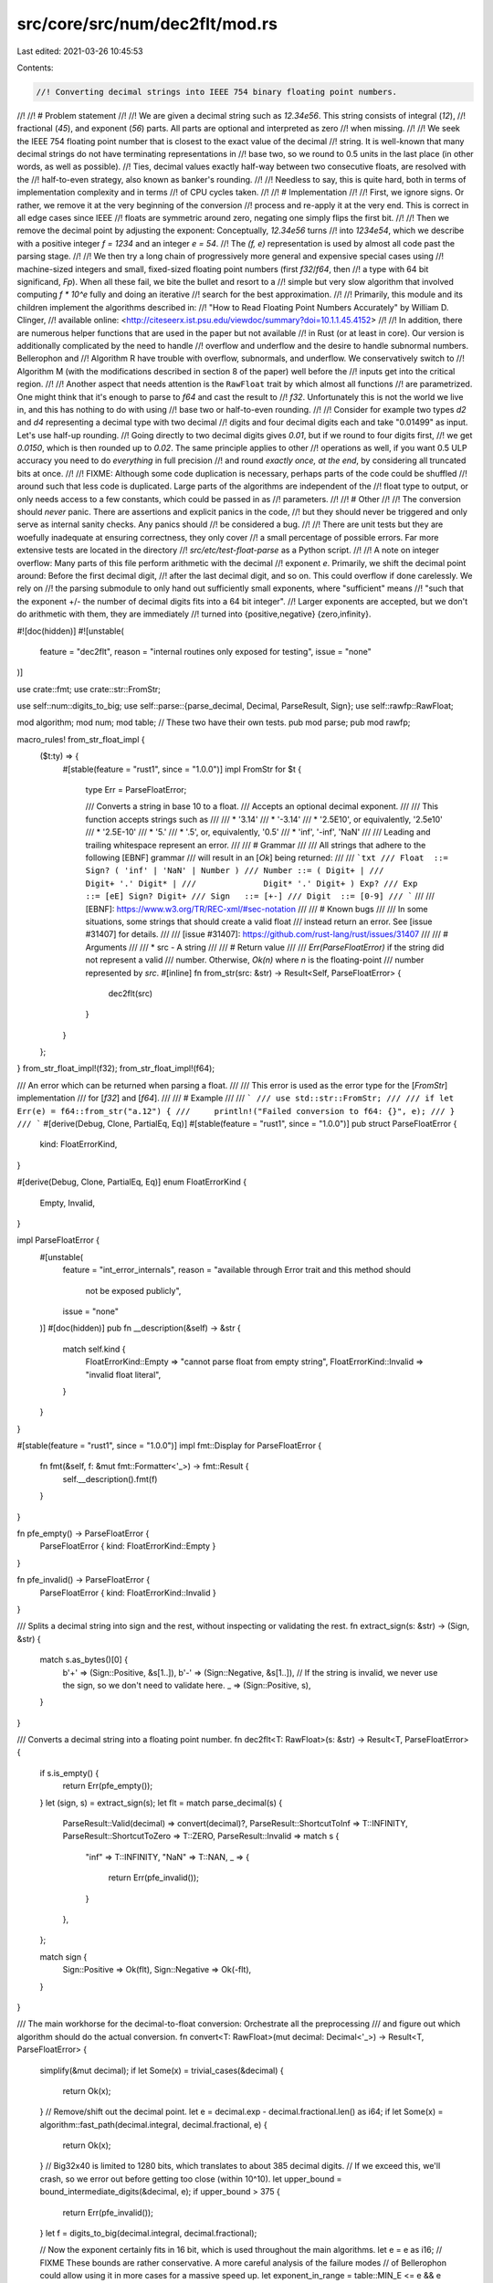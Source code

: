src/core/src/num/dec2flt/mod.rs
===============================

Last edited: 2021-03-26 10:45:53

Contents:

.. code-block:: rs

    //! Converting decimal strings into IEEE 754 binary floating point numbers.
//!
//! # Problem statement
//!
//! We are given a decimal string such as `12.34e56`. This string consists of integral (`12`),
//! fractional (`45`), and exponent (`56`) parts. All parts are optional and interpreted as zero
//! when missing.
//!
//! We seek the IEEE 754 floating point number that is closest to the exact value of the decimal
//! string. It is well-known that many decimal strings do not have terminating representations in
//! base two, so we round to 0.5 units in the last place (in other words, as well as possible).
//! Ties, decimal values exactly half-way between two consecutive floats, are resolved with the
//! half-to-even strategy, also known as banker's rounding.
//!
//! Needless to say, this is quite hard, both in terms of implementation complexity and in terms
//! of CPU cycles taken.
//!
//! # Implementation
//!
//! First, we ignore signs. Or rather, we remove it at the very beginning of the conversion
//! process and re-apply it at the very end. This is correct in all edge cases since IEEE
//! floats are symmetric around zero, negating one simply flips the first bit.
//!
//! Then we remove the decimal point by adjusting the exponent: Conceptually, `12.34e56` turns
//! into `1234e54`, which we describe with a positive integer `f = 1234` and an integer `e = 54`.
//! The `(f, e)` representation is used by almost all code past the parsing stage.
//!
//! We then try a long chain of progressively more general and expensive special cases using
//! machine-sized integers and small, fixed-sized floating point numbers (first `f32`/`f64`, then
//! a type with 64 bit significand, `Fp`). When all these fail, we bite the bullet and resort to a
//! simple but very slow algorithm that involved computing `f * 10^e` fully and doing an iterative
//! search for the best approximation.
//!
//! Primarily, this module and its children implement the algorithms described in:
//! "How to Read Floating Point Numbers Accurately" by William D. Clinger,
//! available online: <http://citeseerx.ist.psu.edu/viewdoc/summary?doi=10.1.1.45.4152>
//!
//! In addition, there are numerous helper functions that are used in the paper but not available
//! in Rust (or at least in core). Our version is additionally complicated by the need to handle
//! overflow and underflow and the desire to handle subnormal numbers. Bellerophon and
//! Algorithm R have trouble with overflow, subnormals, and underflow. We conservatively switch to
//! Algorithm M (with the modifications described in section 8 of the paper) well before the
//! inputs get into the critical region.
//!
//! Another aspect that needs attention is the ``RawFloat`` trait by which almost all functions
//! are parametrized. One might think that it's enough to parse to `f64` and cast the result to
//! `f32`. Unfortunately this is not the world we live in, and this has nothing to do with using
//! base two or half-to-even rounding.
//!
//! Consider for example two types `d2` and `d4` representing a decimal type with two decimal
//! digits and four decimal digits each and take "0.01499" as input. Let's use half-up rounding.
//! Going directly to two decimal digits gives `0.01`, but if we round to four digits first,
//! we get `0.0150`, which is then rounded up to `0.02`. The same principle applies to other
//! operations as well, if you want 0.5 ULP accuracy you need to do *everything* in full precision
//! and round *exactly once, at the end*, by considering all truncated bits at once.
//!
//! FIXME: Although some code duplication is necessary, perhaps parts of the code could be shuffled
//! around such that less code is duplicated. Large parts of the algorithms are independent of the
//! float type to output, or only needs access to a few constants, which could be passed in as
//! parameters.
//!
//! # Other
//!
//! The conversion should *never* panic. There are assertions and explicit panics in the code,
//! but they should never be triggered and only serve as internal sanity checks. Any panics should
//! be considered a bug.
//!
//! There are unit tests but they are woefully inadequate at ensuring correctness, they only cover
//! a small percentage of possible errors. Far more extensive tests are located in the directory
//! `src/etc/test-float-parse` as a Python script.
//!
//! A note on integer overflow: Many parts of this file perform arithmetic with the decimal
//! exponent `e`. Primarily, we shift the decimal point around: Before the first decimal digit,
//! after the last decimal digit, and so on. This could overflow if done carelessly. We rely on
//! the parsing submodule to only hand out sufficiently small exponents, where "sufficient" means
//! "such that the exponent +/- the number of decimal digits fits into a 64 bit integer".
//! Larger exponents are accepted, but we don't do arithmetic with them, they are immediately
//! turned into {positive,negative} {zero,infinity}.

#![doc(hidden)]
#![unstable(
    feature = "dec2flt",
    reason = "internal routines only exposed for testing",
    issue = "none"
)]

use crate::fmt;
use crate::str::FromStr;

use self::num::digits_to_big;
use self::parse::{parse_decimal, Decimal, ParseResult, Sign};
use self::rawfp::RawFloat;

mod algorithm;
mod num;
mod table;
// These two have their own tests.
pub mod parse;
pub mod rawfp;

macro_rules! from_str_float_impl {
    ($t:ty) => {
        #[stable(feature = "rust1", since = "1.0.0")]
        impl FromStr for $t {
            type Err = ParseFloatError;

            /// Converts a string in base 10 to a float.
            /// Accepts an optional decimal exponent.
            ///
            /// This function accepts strings such as
            ///
            /// * '3.14'
            /// * '-3.14'
            /// * '2.5E10', or equivalently, '2.5e10'
            /// * '2.5E-10'
            /// * '5.'
            /// * '.5', or, equivalently, '0.5'
            /// * 'inf', '-inf', 'NaN'
            ///
            /// Leading and trailing whitespace represent an error.
            ///
            /// # Grammar
            ///
            /// All strings that adhere to the following [EBNF] grammar
            /// will result in an [`Ok`] being returned:
            ///
            /// ```txt
            /// Float  ::= Sign? ( 'inf' | 'NaN' | Number )
            /// Number ::= ( Digit+ |
            ///              Digit+ '.' Digit* |
            ///              Digit* '.' Digit+ ) Exp?
            /// Exp    ::= [eE] Sign? Digit+
            /// Sign   ::= [+-]
            /// Digit  ::= [0-9]
            /// ```
            ///
            /// [EBNF]: https://www.w3.org/TR/REC-xml/#sec-notation
            ///
            /// # Known bugs
            ///
            /// In some situations, some strings that should create a valid float
            /// instead return an error. See [issue #31407] for details.
            ///
            /// [issue #31407]: https://github.com/rust-lang/rust/issues/31407
            ///
            /// # Arguments
            ///
            /// * src - A string
            ///
            /// # Return value
            ///
            /// `Err(ParseFloatError)` if the string did not represent a valid
            /// number. Otherwise, `Ok(n)` where `n` is the floating-point
            /// number represented by `src`.
            #[inline]
            fn from_str(src: &str) -> Result<Self, ParseFloatError> {
                dec2flt(src)
            }
        }
    };
}
from_str_float_impl!(f32);
from_str_float_impl!(f64);

/// An error which can be returned when parsing a float.
///
/// This error is used as the error type for the [`FromStr`] implementation
/// for [`f32`] and [`f64`].
///
/// # Example
///
/// ```
/// use std::str::FromStr;
///
/// if let Err(e) = f64::from_str("a.12") {
///     println!("Failed conversion to f64: {}", e);
/// }
/// ```
#[derive(Debug, Clone, PartialEq, Eq)]
#[stable(feature = "rust1", since = "1.0.0")]
pub struct ParseFloatError {
    kind: FloatErrorKind,
}

#[derive(Debug, Clone, PartialEq, Eq)]
enum FloatErrorKind {
    Empty,
    Invalid,
}

impl ParseFloatError {
    #[unstable(
        feature = "int_error_internals",
        reason = "available through Error trait and this method should \
                  not be exposed publicly",
        issue = "none"
    )]
    #[doc(hidden)]
    pub fn __description(&self) -> &str {
        match self.kind {
            FloatErrorKind::Empty => "cannot parse float from empty string",
            FloatErrorKind::Invalid => "invalid float literal",
        }
    }
}

#[stable(feature = "rust1", since = "1.0.0")]
impl fmt::Display for ParseFloatError {
    fn fmt(&self, f: &mut fmt::Formatter<'_>) -> fmt::Result {
        self.__description().fmt(f)
    }
}

fn pfe_empty() -> ParseFloatError {
    ParseFloatError { kind: FloatErrorKind::Empty }
}

fn pfe_invalid() -> ParseFloatError {
    ParseFloatError { kind: FloatErrorKind::Invalid }
}

/// Splits a decimal string into sign and the rest, without inspecting or validating the rest.
fn extract_sign(s: &str) -> (Sign, &str) {
    match s.as_bytes()[0] {
        b'+' => (Sign::Positive, &s[1..]),
        b'-' => (Sign::Negative, &s[1..]),
        // If the string is invalid, we never use the sign, so we don't need to validate here.
        _ => (Sign::Positive, s),
    }
}

/// Converts a decimal string into a floating point number.
fn dec2flt<T: RawFloat>(s: &str) -> Result<T, ParseFloatError> {
    if s.is_empty() {
        return Err(pfe_empty());
    }
    let (sign, s) = extract_sign(s);
    let flt = match parse_decimal(s) {
        ParseResult::Valid(decimal) => convert(decimal)?,
        ParseResult::ShortcutToInf => T::INFINITY,
        ParseResult::ShortcutToZero => T::ZERO,
        ParseResult::Invalid => match s {
            "inf" => T::INFINITY,
            "NaN" => T::NAN,
            _ => {
                return Err(pfe_invalid());
            }
        },
    };

    match sign {
        Sign::Positive => Ok(flt),
        Sign::Negative => Ok(-flt),
    }
}

/// The main workhorse for the decimal-to-float conversion: Orchestrate all the preprocessing
/// and figure out which algorithm should do the actual conversion.
fn convert<T: RawFloat>(mut decimal: Decimal<'_>) -> Result<T, ParseFloatError> {
    simplify(&mut decimal);
    if let Some(x) = trivial_cases(&decimal) {
        return Ok(x);
    }
    // Remove/shift out the decimal point.
    let e = decimal.exp - decimal.fractional.len() as i64;
    if let Some(x) = algorithm::fast_path(decimal.integral, decimal.fractional, e) {
        return Ok(x);
    }
    // Big32x40 is limited to 1280 bits, which translates to about 385 decimal digits.
    // If we exceed this, we'll crash, so we error out before getting too close (within 10^10).
    let upper_bound = bound_intermediate_digits(&decimal, e);
    if upper_bound > 375 {
        return Err(pfe_invalid());
    }
    let f = digits_to_big(decimal.integral, decimal.fractional);

    // Now the exponent certainly fits in 16 bit, which is used throughout the main algorithms.
    let e = e as i16;
    // FIXME These bounds are rather conservative. A more careful analysis of the failure modes
    // of Bellerophon could allow using it in more cases for a massive speed up.
    let exponent_in_range = table::MIN_E <= e && e <= table::MAX_E;
    let value_in_range = upper_bound <= T::MAX_NORMAL_DIGITS as u64;
    if exponent_in_range && value_in_range {
        Ok(algorithm::bellerophon(&f, e))
    } else {
        Ok(algorithm::algorithm_m(&f, e))
    }
}

// As written, this optimizes badly (see #27130, though it refers to an old version of the code).
// `inline(always)` is a workaround for that. There are only two call sites overall and it doesn't
// make code size worse.

/// Strip zeros where possible, even when this requires changing the exponent
#[inline(always)]
fn simplify(decimal: &mut Decimal<'_>) {
    let is_zero = &|&&d: &&u8| -> bool { d == b'0' };
    // Trimming these zeros does not change anything but may enable the fast path (< 15 digits).
    let leading_zeros = decimal.integral.iter().take_while(is_zero).count();
    decimal.integral = &decimal.integral[leading_zeros..];
    let trailing_zeros = decimal.fractional.iter().rev().take_while(is_zero).count();
    let end = decimal.fractional.len() - trailing_zeros;
    decimal.fractional = &decimal.fractional[..end];
    // Simplify numbers of the form 0.0...x and x...0.0, adjusting the exponent accordingly.
    // This may not always be a win (possibly pushes some numbers out of the fast path), but it
    // simplifies other parts significantly (notably, approximating the magnitude of the value).
    if decimal.integral.is_empty() {
        let leading_zeros = decimal.fractional.iter().take_while(is_zero).count();
        decimal.fractional = &decimal.fractional[leading_zeros..];
        decimal.exp -= leading_zeros as i64;
    } else if decimal.fractional.is_empty() {
        let trailing_zeros = decimal.integral.iter().rev().take_while(is_zero).count();
        let end = decimal.integral.len() - trailing_zeros;
        decimal.integral = &decimal.integral[..end];
        decimal.exp += trailing_zeros as i64;
    }
}

/// Returns a quick-an-dirty upper bound on the size (log10) of the largest value that Algorithm R
/// and Algorithm M will compute while working on the given decimal.
fn bound_intermediate_digits(decimal: &Decimal<'_>, e: i64) -> u64 {
    // We don't need to worry too much about overflow here thanks to trivial_cases() and the
    // parser, which filter out the most extreme inputs for us.
    let f_len: u64 = decimal.integral.len() as u64 + decimal.fractional.len() as u64;
    if e >= 0 {
        // In the case e >= 0, both algorithms compute about `f * 10^e`. Algorithm R proceeds to
        // do some complicated calculations with this but we can ignore that for the upper bound
        // because it also reduces the fraction beforehand, so we have plenty of buffer there.
        f_len + (e as u64)
    } else {
        // If e < 0, Algorithm R does roughly the same thing, but Algorithm M differs:
        // It tries to find a positive number k such that `f << k / 10^e` is an in-range
        // significand. This will result in about `2^53 * f * 10^e` < `10^17 * f * 10^e`.
        // One input that triggers this is 0.33...33 (375 x 3).
        f_len + (e.abs() as u64) + 17
    }
}

/// Detects obvious overflows and underflows without even looking at the decimal digits.
fn trivial_cases<T: RawFloat>(decimal: &Decimal<'_>) -> Option<T> {
    // There were zeros but they were stripped by simplify()
    if decimal.integral.is_empty() && decimal.fractional.is_empty() {
        return Some(T::ZERO);
    }
    // This is a crude approximation of ceil(log10(the real value)). We don't need to worry too
    // much about overflow here because the input length is tiny (at least compared to 2^64) and
    // the parser already handles exponents whose absolute value is greater than 10^18
    // (which is still 10^19 short of 2^64).
    let max_place = decimal.exp + decimal.integral.len() as i64;
    if max_place > T::INF_CUTOFF {
        return Some(T::INFINITY);
    } else if max_place < T::ZERO_CUTOFF {
        return Some(T::ZERO);
    }
    None
}


